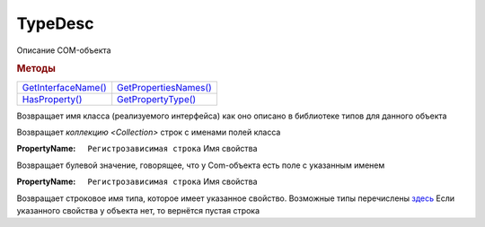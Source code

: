 TypeDesc
========

Описание COM-объекта


.. rubric:: Методы

+------------------------------+--------------------------------+
| |TypeDesc-GetInterfaceName|_ | |TypeDesc-GetPropertiesNames|_ |
+------------------------------+--------------------------------+
| |TypeDesc-HasProperty|_      | |TypeDesc-GetPropertyType|_    |
+------------------------------+--------------------------------+

.. |TypeDesc-GetInterfaceName| replace:: GetInterfaceName()
.. |TypeDesc-GetPropertiesNames| replace:: GetPropertiesNames()
.. |TypeDesc-HasProperty| replace:: HasProperty()
.. |TypeDesc-GetPropertyType| replace:: GetPropertyType()


.. _TypeDesc-GetInterfaceName:
.. method:: TypeDesc.GetInterfaceName()

Возвращает имя класса (реализуемого интерфейса) как оно описано в библиотеке типов для данного объекта



.. _TypeDesc-GetPropertiesNames:
.. method:: TypeDesc.GetPropertiesNames()

Возвращает `коллекцию <Collection>` строк с именами полей класса



.. _TypeDesc-HasProperty:
.. method:: TypeDesc.HasProperty(PropertyName)

:PropertyName: ``Регистрозависимая строка`` Имя свойства

Возвращает булевой значение, говорящее, что у Com-объекта есть поле с указанным именем



.. _TypeDesc-GetPropertyType:
.. method:: TypeDesc.GetPropertyType(PropertyName)

:PropertyName: ``Регистрозависимая строка`` Имя свойства

Возвращает строковое имя типа, которое имеет указанное свойство.
Возможные типы перечислены `здесь <https://docs.microsoft.com/en-us/windows/win32/api/wtypes/ne-wtypes-varenum>`_
Если указанного свойства у объекта нет, то вернётся пустая строка
